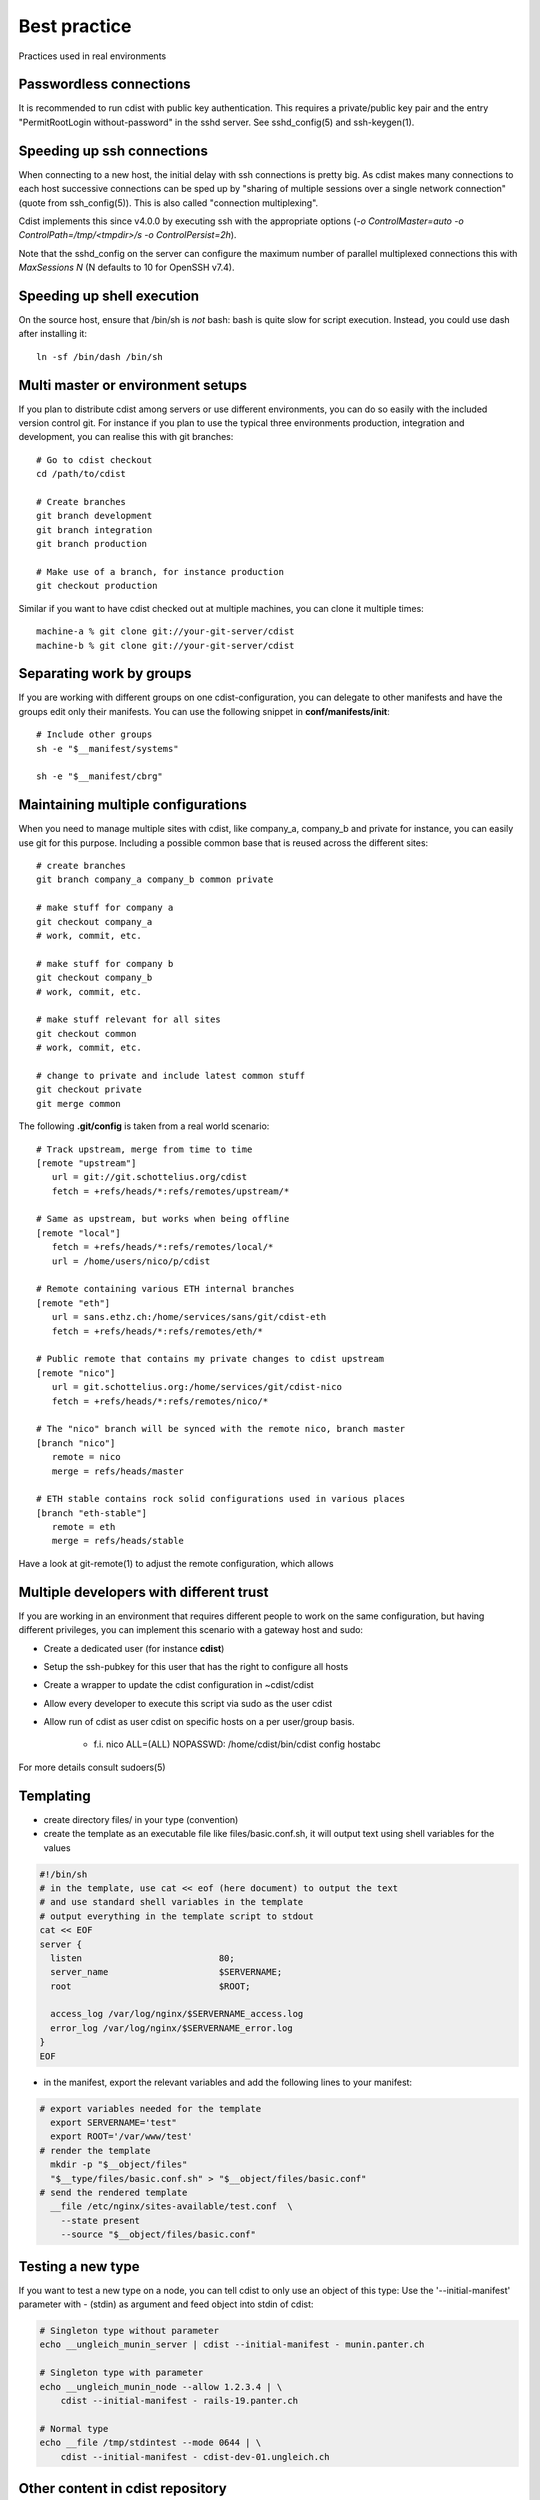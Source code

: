 Best practice
=============
Practices used in real environments

Passwordless connections
------------------------
It is recommended to run cdist with public key authentication.
This requires a private/public key pair and the entry
"PermitRootLogin without-password" in the sshd server.
See sshd_config(5) and ssh-keygen(1).


Speeding up ssh connections
---------------------------
When connecting to a new host, the initial delay with ssh connections
is pretty big. As cdist makes many connections to each host successive
connections can be sped up by "sharing of multiple sessions over a single
network connection" (quote from ssh_config(5)). This is also called "connection
multiplexing".

Cdist implements this since v4.0.0 by executing ssh with the appropriate
options (`-o ControlMaster=auto  -o ControlPath=/tmp/<tmpdir>/s  -o
ControlPersist=2h`).

Note that the sshd_config on the server can configure the maximum number of
parallel multiplexed connections this with `MaxSessions N` (N defaults to 10
for OpenSSH v7.4).


Speeding up shell execution
----------------------------
On the source host, ensure that /bin/sh is *not* bash: bash is quite slow for
script execution. Instead, you could use dash after installing it::

    ln -sf /bin/dash /bin/sh


Multi master or environment setups
----------------------------------
If you plan to distribute cdist among servers or use different
environments, you can do so easily with the included version
control git. For instance if you plan to use the typical three
environments production, integration and development, you can
realise this with git branches::

    # Go to cdist checkout
    cd /path/to/cdist

    # Create branches
    git branch development
    git branch integration
    git branch production

    # Make use of a branch, for instance production
    git checkout production

Similar if you want to have cdist checked out at multiple machines,
you can clone it multiple times::

    machine-a % git clone git://your-git-server/cdist
    machine-b % git clone git://your-git-server/cdist


Separating work by groups
-------------------------
If you are working with different groups on one cdist-configuration,
you can delegate to other manifests and have the groups edit only
their manifests. You can use the following snippet in
**conf/manifests/init**::

    # Include other groups
    sh -e "$__manifest/systems"

    sh -e "$__manifest/cbrg"


Maintaining multiple configurations
-----------------------------------
When you need to manage multiple sites with cdist, like company_a, company_b
and private for instance, you can easily use git for this purpose.
Including a possible common base that is reused across the different sites::

    # create branches
    git branch company_a company_b common private

    # make stuff for company a
    git checkout company_a
    # work, commit, etc.

    # make stuff for company b
    git checkout company_b
    # work, commit, etc.

    # make stuff relevant for all sites
    git checkout common
    # work, commit, etc.

    # change to private and include latest common stuff
    git checkout private
    git merge common


The following **.git/config** is taken from a real world scenario::

    # Track upstream, merge from time to time
    [remote "upstream"]
       url = git://git.schottelius.org/cdist
       fetch = +refs/heads/*:refs/remotes/upstream/*

    # Same as upstream, but works when being offline
    [remote "local"]
       fetch = +refs/heads/*:refs/remotes/local/*
       url = /home/users/nico/p/cdist

    # Remote containing various ETH internal branches
    [remote "eth"]
       url = sans.ethz.ch:/home/services/sans/git/cdist-eth
       fetch = +refs/heads/*:refs/remotes/eth/*

    # Public remote that contains my private changes to cdist upstream
    [remote "nico"]
       url = git.schottelius.org:/home/services/git/cdist-nico
       fetch = +refs/heads/*:refs/remotes/nico/*

    # The "nico" branch will be synced with the remote nico, branch master
    [branch "nico"]
       remote = nico
       merge = refs/heads/master

    # ETH stable contains rock solid configurations used in various places
    [branch "eth-stable"]
       remote = eth
       merge = refs/heads/stable

Have a look at git-remote(1) to adjust the remote configuration, which allows


Multiple developers with different trust
----------------------------------------
If you are working in an environment that requires different people to
work on the same configuration, but having different privileges, you can
implement this scenario with a gateway host and sudo:

- Create a dedicated user (for instance **cdist**)
- Setup the ssh-pubkey for this user that has the right to configure all hosts
- Create a wrapper to update the cdist configuration in ~cdist/cdist
- Allow every developer to execute this script via sudo as the user cdist
- Allow run of cdist as user cdist on specific hosts on a per user/group basis.

    - f.i. nico ALL=(ALL) NOPASSWD: /home/cdist/bin/cdist config hostabc

For more details consult sudoers(5)


Templating
----------
* create directory files/ in your type (convention)
* create the template as an executable file like files/basic.conf.sh, it will output text using shell variables for the values

.. code-block:: sh

    #!/bin/sh
    # in the template, use cat << eof (here document) to output the text
    # and use standard shell variables in the template
    # output everything in the template script to stdout
    cat << EOF
    server {
      listen                          80;
      server_name                     $SERVERNAME;
      root                            $ROOT;

      access_log /var/log/nginx/$SERVERNAME_access.log
      error_log /var/log/nginx/$SERVERNAME_error.log
    }
    EOF

* in the manifest, export the relevant variables and add the following lines to your manifest:

.. code-block:: console

    # export variables needed for the template
      export SERVERNAME='test"
      export ROOT='/var/www/test'
    # render the template
      mkdir -p "$__object/files"
      "$__type/files/basic.conf.sh" > "$__object/files/basic.conf"
    # send the rendered template
      __file /etc/nginx/sites-available/test.conf  \
        --state present
        --source "$__object/files/basic.conf"


Testing a new type
------------------
If you want to test a new type on a node, you can tell cdist to only use an
object of this type: Use the '--initial-manifest' parameter
with - (stdin) as argument and feed object into stdin
of cdist:

.. code-block:: sh

    # Singleton type without parameter
    echo __ungleich_munin_server | cdist --initial-manifest - munin.panter.ch

    # Singleton type with parameter
    echo __ungleich_munin_node --allow 1.2.3.4 | \
        cdist --initial-manifest - rails-19.panter.ch

    # Normal type
    echo __file /tmp/stdintest --mode 0644 | \
        cdist --initial-manifest - cdist-dev-01.ungleich.ch


Other content in cdist repository
---------------------------------
Usually the cdist repository contains all configuration
items. Sometimes you may have additional resources that
you would like to store in your central configuration
repository (like password files from KeepassX,
Libreoffice diagrams, etc.).

It is recommended to use a subfolder named "non-cdist"
in the repository for such content: It allows you to
easily distinguish what is used by cdist and what is not
and also to store all important files in one
repository.


Notes on CDIST_ORDER_DEPENDENCY
-------------------------------
With CDIST_ORDER_DEPENDENCY all types are executed in the order in which they
are created in the manifest. The current created object automatically depends
on the previously created object.

It essentially helps you to build up blocks of code that build upon each other
(like first creating the directory xyz than the file below the directory).

This can be helpful, but one must be aware of its side effects.


CDIST_ORDER_DEPENDENCY kills parallelization
~~~~~~~~~~~~~~~~~~~~~~~~~~~~~~~~~~~~~~~~~~~~
Suppose you have defined CDIST_ORDER_DEPENDENCY and then, among other things,
you specify creation of three, by nature independent, files.

**init**

.. code-block:: sh

   CDIST_ORDER_DEPENDENCY=1
   export CDIST_ORDER_DEPENDENCY

   ...
   __file /tmp/file1
   __file /tmp/file2
   __file /tmp/file3
   ...

Due to defined CDIST_ORDER_DEPENDENCY cdist will execute them in specified order.
It is better to use CDIST_ORDER_DEPENDENCY in well defined blocks:

**init**

.. code-block:: sh

   CDIST_ORDER_DEPENDENCY=1
   export CDIST_ORDER_DEPENDENCY
   ...
   unset CDIST_ORDER_DEPENDENCY

   __file /tmp/file1
   __file /tmp/file2
   __file /tmp/file3

   CDIST_ORDER_DEPENDENCY=1
   export CDIST_ORDER_DEPENDENCY
   ...
   unset CDIST_ORDER_DEPENDENCY
